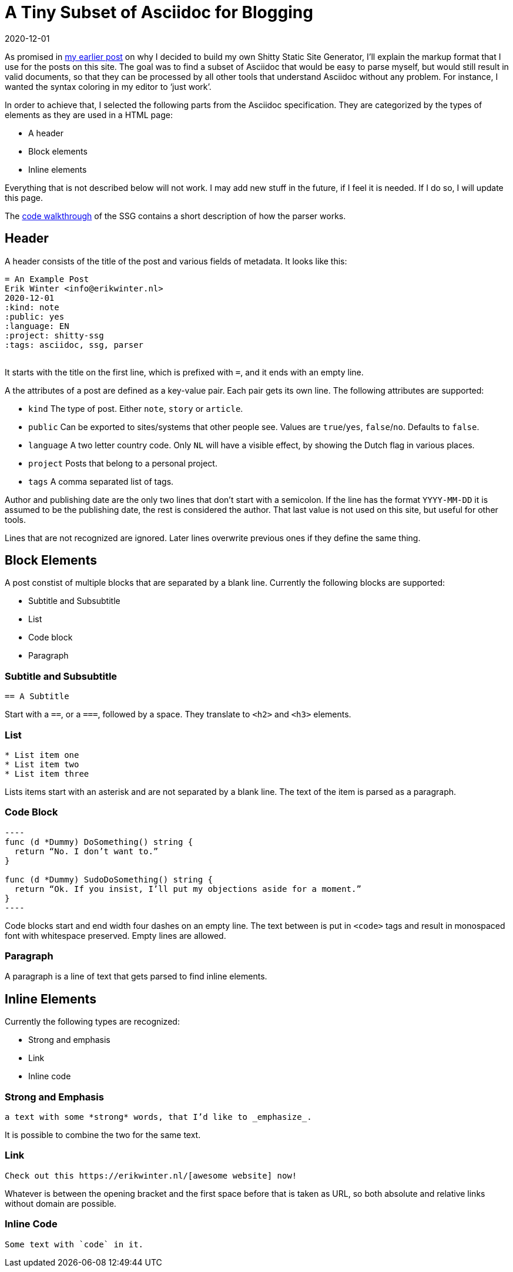 = A Tiny Subset of Asciidoc for Blogging
2020-12-01
:tags: asciidoc, shitty-ssg, public, en

As promised in https://code.ewintr.nl/shitty-ssg/why-i-built-my-own-shitty-static-site-generator/[my earlier post] on why I decided to build my own Shitty Static Site Generator, I’ll explain the markup format that I use for the posts on this site. The goal was to find a subset of Asciidoc that would be easy to parse myself, but would still result in valid documents, so that they can be processed by all other tools that understand Asciidoc without any problem. For instance, I wanted the syntax coloring in my editor to ‘just work’.

In order to achieve that, I selected the following parts from the Asciidoc specification. They are categorized by the types of elements as they are used in a HTML page:

* A header
* Block elements
* Inline elements

Everything that is not described below will not work. I may add new stuff in the future, if I feel it is needed. If I do so, I will update this page.

The https://code.ewintr.nl/shitty-ssg/shitty-ssg-code-walkthrough/[code walkthrough] of the SSG contains a short description of how the parser works.

== Header

A header consists of the title of the post and various fields of metadata. It looks like this: 

----
= An Example Post
Erik Winter <info@erikwinter.nl>
2020-12-01
:kind: note
:public: yes
:language: EN
:project: shitty-ssg
:tags: asciidoc, ssg, parser
​
----

It starts with the title on the first line, which is prefixed with `=`, and it ends with an empty line.

A the attributes of a post are defined as a key-value pair. Each pair gets its own line. The following attributes are supported:

* `kind` The type of post. Either `note`, `story` or `article`.
* `public` Can be exported to sites/systems that other people see. Values are `true`/`yes`, `false`/`no`. Defaults to `false`.
* `language` A two letter country code. Only `NL` will have a visible effect, by showing the Dutch flag in various places.
* `project` Posts that belong to a personal project.
* `tags` A comma separated list of tags.

Author and publishing date are the only two lines that don’t start with a semicolon. If the line has the format `YYYY-MM-DD` it is assumed to be the publishing date, the rest is considered the author. That last value is not used on this site, but useful for other tools.

Lines that are not recognized are ignored. Later lines overwrite previous ones if they define the same thing.

== Block Elements

A post constist of multiple blocks that are separated by a blank line. Currently the following blocks are supported:

* Subtitle and Subsubtitle
* List
* Code block
* Paragraph

=== Subtitle and Subsubtitle

----
== A Subtitle
----

Start with a `==`, or a `===`, followed by a space. They translate to `<h2>` and `<h3>` elements.

=== List

----
* List item one
* List item two
* List item three
----

Lists items start with an asterisk and are not separated by a blank line. The text of the item is parsed as a paragraph.

=== Code Block

----
​----
func (d *Dummy) DoSomething() string {
  return “No. I don’t want to.”
}

func (d *Dummy) SudoDoSomething() string {
  return “Ok. If you insist, I’ll put my objections aside for a moment.”
}
​----
----

Code blocks start and end width four dashes on an empty line. The text between is put in `<code>` tags and result in monospaced font with whitespace preserved. Empty lines are allowed. 

=== Paragraph

A paragraph is a line of text that gets parsed to find inline elements.

== Inline Elements

Currently the following types are recognized:

* Strong and emphasis
* Link
* Inline code

=== Strong and Emphasis

----
a text with some *strong* words, that I’d like to _emphasize_.
----

It is possible to combine the two for the same text.

=== Link

----
Check out this https://erikwinter.nl/[awesome website] now! 
----

Whatever is between the opening bracket and the first space before that is taken as URL, so both absolute and relative links without domain are possible.

=== Inline Code

----
Some text with `code` in it.
----

